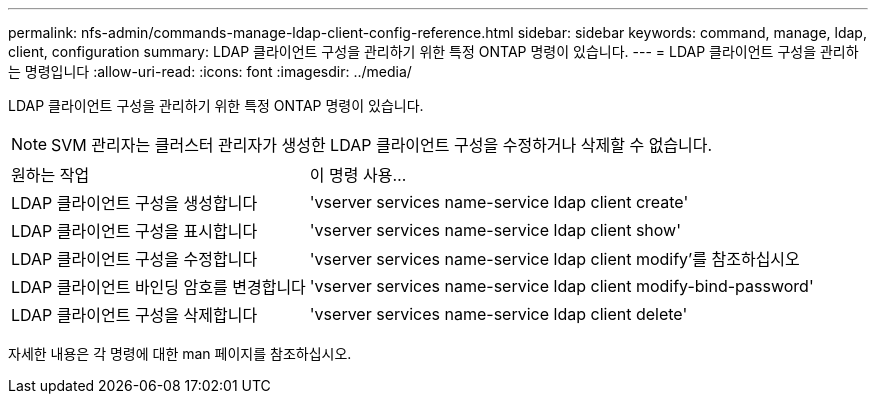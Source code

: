 ---
permalink: nfs-admin/commands-manage-ldap-client-config-reference.html 
sidebar: sidebar 
keywords: command, manage, ldap, client, configuration 
summary: LDAP 클라이언트 구성을 관리하기 위한 특정 ONTAP 명령이 있습니다. 
---
= LDAP 클라이언트 구성을 관리하는 명령입니다
:allow-uri-read: 
:icons: font
:imagesdir: ../media/


[role="lead"]
LDAP 클라이언트 구성을 관리하기 위한 특정 ONTAP 명령이 있습니다.

[NOTE]
====
SVM 관리자는 클러스터 관리자가 생성한 LDAP 클라이언트 구성을 수정하거나 삭제할 수 없습니다.

====
[cols="35,65"]
|===


| 원하는 작업 | 이 명령 사용... 


 a| 
LDAP 클라이언트 구성을 생성합니다
 a| 
'vserver services name-service ldap client create'



 a| 
LDAP 클라이언트 구성을 표시합니다
 a| 
'vserver services name-service ldap client show'



 a| 
LDAP 클라이언트 구성을 수정합니다
 a| 
'vserver services name-service ldap client modify'를 참조하십시오



 a| 
LDAP 클라이언트 바인딩 암호를 변경합니다
 a| 
'vserver services name-service ldap client modify-bind-password'



 a| 
LDAP 클라이언트 구성을 삭제합니다
 a| 
'vserver services name-service ldap client delete'

|===
자세한 내용은 각 명령에 대한 man 페이지를 참조하십시오.
